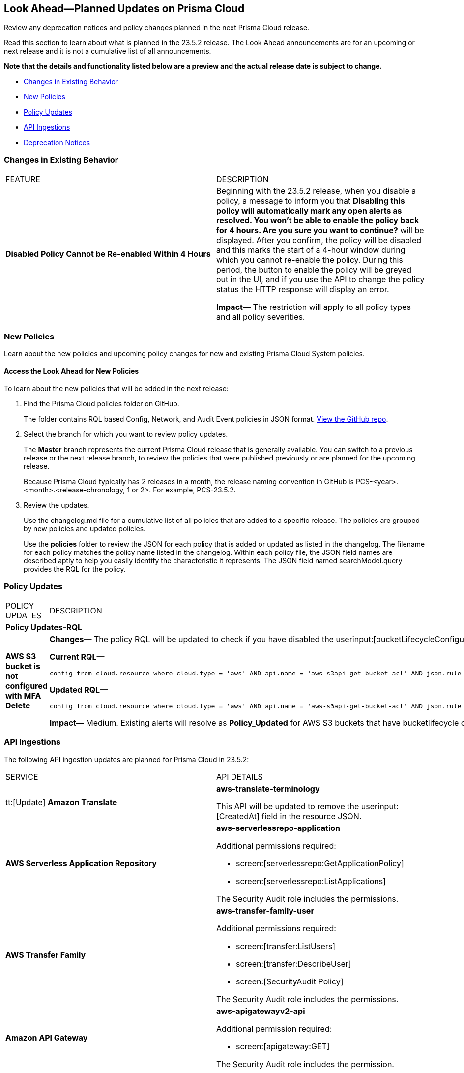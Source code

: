 [#ida01a4ab4-6a2c-429d-95be-86d8ac88a7b4]
== Look Ahead—Planned Updates on Prisma Cloud

Review any deprecation notices and policy changes planned in the next Prisma Cloud release.

Read this section to learn about what is planned in the 23.5.2 release. The Look Ahead announcements are for an upcoming or next release and it is not a cumulative list of all announcements.

*Note that the details and functionality listed below are a preview and the actual release date is subject to change.*

* <<changes-in-existing-behavior>>
* <<new-policies>>
* <<policy-updates>>
* <<api-ingestions>>
* <<deprecation-notices>>


[#changes-in-existing-behavior]
=== Changes in Existing Behavior

[cols="50%a,50%a"]
|===
|FEATURE
|DESCRIPTION

|*Disabled Policy Cannot be Re-enabled Within 4 Hours*
//RLP-84484
|Beginning with the 23.5.2 release, when you disable a policy, a message to inform you that *Disabling this policy will automatically mark any open alerts as resolved. You won't be able to enable the policy back for 4 hours. Are you sure you want to continue?* will be displayed. After you confirm, the policy will be disabled and this marks the start of a 4-hour window during which you cannot re-enable the policy. During this period, the button to enable the policy will be greyed out in the UI, and if you use the API to change the policy status the HTTP response will display an error.

*Impact—* The restriction will apply to all policy types and all policy severities. 


|===


[#new-policies]
=== New Policies

Learn about the new policies and upcoming policy changes for new and existing Prisma Cloud System policies.

==== Access the Look Ahead for New Policies

To learn about the new policies that will be added in the next release:


. Find the Prisma Cloud policies folder on GitHub.
+
The folder contains RQL based Config, Network, and Audit Event policies in JSON format. https://github.com/PaloAltoNetworks/prisma-cloud-policies[View the GitHub repo].

. Select the branch for which you want to review policy updates.
+
The *Master* branch represents the current Prisma Cloud release that is generally available. You can switch to a previous release or the next release branch, to review the policies that were published previously or are planned for the upcoming release.
+
Because Prisma Cloud typically has 2 releases in a month, the release naming convention in GitHub is PCS-<year>.<month>.<release-chronology, 1 or 2>. For example, PCS-23.5.2.

. Review the updates.
+
Use the changelog.md file for a cumulative list of all policies that are added to a specific release. The policies are grouped by new policies and updated policies.
+
Use the *policies* folder to review the JSON for each policy that is added or updated as listed in the changelog. The filename for each policy matches the policy name listed in the changelog. Within each policy file, the JSON field names are described aptly to help you easily identify the characteristic it represents. The JSON field named searchModel.query provides the RQL for the policy.


[#policy-updates]
=== Policy Updates

[cols="50%a,50%a"]
|===
|POLICY UPDATES
|DESCRIPTION


2+|*Policy Updates-RQL*

|*AWS S3 bucket is not configured with MFA Delete*
//RLP-94746

|*Changes—* The policy RQL will be updated to check if you have disabled the userinput:[bucketLifecycleConfiguration] rules.

*Current RQL—*

----
config from cloud.resource where cloud.type = 'aws' AND api.name = 'aws-s3api-get-bucket-acl' AND json.rule = '(versioningConfiguration.status equals Enabled and (versioningConfiguration.mfaDeleteEnabled does not exist or versioningConfiguration.mfaDeleteEnabled equals false))'
----

*Updated RQL—*

----
config from cloud.resource where cloud.type = 'aws' AND api.name = 'aws-s3api-get-bucket-acl' AND json.rule = versioningConfiguration.status equals Enabled and (versioningConfiguration.mfaDeleteEnabled does not exist or versioningConfiguration.mfaDeleteEnabled is false) AND (bucketLifecycleConfiguration does not exist or bucketLifecycleConfiguration.rules[*].status equals Disabled)
----

*Impact—* Medium. Existing alerts will resolve as *Policy_Updated* for AWS S3 buckets that have bucketlifecycle configuration enabled.

|===

[#api-ingestions]
=== API Ingestions

The following API ingestion updates are planned for Prisma Cloud in 23.5.2:

[cols="50%a,50%a"]
|===
|SERVICE
|API DETAILS

|tt:[Update] *Amazon Translate* 
//RLP-100604
|*aws-translate-terminology*

This API will be updated to remove the userinput:[CreatedAt] field in the resource JSON.

|*AWS Serverless Application Repository* 
//RLP-99954
|*aws-serverlessrepo-application* 

Additional permissions required:
 
* screen:[serverlessrepo:GetApplicationPolicy] 
* screen:[serverlessrepo:ListApplications]

The Security Audit role includes the permissions. 


|*AWS Transfer Family* 
//RLP-99911
|*aws-transfer-family-user* 

Additional permissions required:
 
* screen:[transfer:ListUsers] 
* screen:[transfer:DescribeUser] 
* screen:[SecurityAudit Policy] 

The Security Audit role includes the permissions. 

|*Amazon API Gateway* 
//RLP-99869
|*aws-apigatewayv2-api* 

Additional permission required:
 
* screen:[apigateway:GET] 

The Security Audit role includes the permission. 

|*Google Traffic Director Network Service* 
//RLP-96711
|*gcloud-traffic-director-network-service-tls-route* 

Additional permission required:
 
* screen:[networkservices.tlsRoutes.list] 

The Viewer role includes the permission. 

[NOTE]
====
This API will list only Global Resources.
====

|*Google Traffic Director Network Service* 
//RLP-96710
|*gcloud-traffic-director-network-service-tcp-route* 

Additional permission required:
 
* screen:[networkservices.tcpRoutes.list] 

The Viewer role includes the permission. 

[NOTE]
====
This API will list only Global Resources.
====


|*Google Traffic Director Network Service* 
//RLP-96694
|*gcloud-traffic-director-network-service-grpc-route* 

Additional permission required:
 
* screen:[networkservices.grpcRoutes.list] 

The Viewer role includes the permission. 

[NOTE]
====
This API will list only Global Resources.
====


|*Google Traffic Director Network Service* 
//RLP-96687
|*gcloud-traffic-director-network-service-http-route* 

Additional permission required:
 
* screen:[networkservices.httpRoutes.list] 

The Viewer role includes the permission. 

[NOTE]
====
This API will list only Global Resources.
====

|===

[#deprecation-notices]
=== Deprecation Notices

[cols="50%a,50%a"]
|===
2+|Deprecation Notice

|tt:[Azure Defender for Cloud Secure Score API Ingestion]
//RLP-99600
|Beginning with the 23.5.2 release, Prisma Cloud will no longer ingest the metadata for userinput:[azure-defender-for-cloud-secure-score] API. 

In RQL, the key will not be available in the userinput:[api.name] attribute auto completion.

*Impact—* If you have a saved search or custom policies based on this API, you must delete them manually after the API has been deprecated. The policy alerts will be resolved as *Policy_deleted*.


|tt:[Prisma Cloud CSPM REST API for Alerts]
|Some Alert API request parameters and response object properties are now deprecated.

Query parameter varname:[risk.grade] is deprecated for the following requests:

*  userinput:[GET /alert] 
*  userinput:[GET /v2/alert] 
*  userinput:[GET /alert/policy] 

Request body parameter varname:[risk.grade] is deprecated for the following requests:

*  userinput:[POST /alert] 
*  userinput:[POST /v2/alert] 
*  userinput:[POST /alert/policy] 

Response object property varname:[riskDetail] is deprecated for the following requests:

*  userinput:[GET /alert] 
*  userinput:[POST /alert] 
*  userinput:[GET /alert/policy] 
*  userinput:[POST /alert/policy] 
*  userinput:[GET /alert/{id}] 
*  userinput:[GET /v2/alert] 
*  userinput:[POST /v2/alert] 

Response object property varname:[risk.grade.options] is deprecated for the following request:

* userinput:[GET /filter/alert/suggest]

|===
